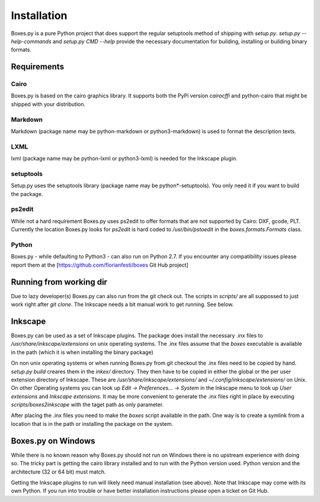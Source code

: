 Installation
============

Boxes.py is a pure Python project that does support the regular setuptools
method of shipping with *setup.py*. *setup.py --help-commands* and
*setup.py CMD --help* provide the necessary documentation for building,
installing or building binary formats.

Requirements
------------

Cairo
.....
Boxes.py is based on the cairo graphics library. It supports both the PyPi
version *cairocffi* and python-cairo that might be shipped with your
distribution.

Markdown
........
Markdown (package name may be python-markdown or python3-markdown) is
used to format the description texts.

LXML
....

lxml (package name may be python-lxml or python3-lxml) is needed for
the Inkscape plugin.

setuptools
..........

Setup.py uses the setuptools library (package name may be
python*-setuptools). You only need it if you want to build the
package.



ps2edit
.......

While not a hard requirement Boxes.py uses ps2edit to offer formats that are
not supported by Cairo: DXF, gcode, PLT. Currently the location Boxes.py looks
for *ps2edit* is hard coded to */usr/bin/pstoedit* in the
*boxes.formats.Formats* class.

Python
......

Boxes.py - while defaulting to Python3 -  can also run on Python
2.7. If you encounter any compatibility issues please report them at the
[https://github.com/florianfesti/boxes Git Hub project]

Running from working dir
------------------------

Due to lazy developer(s) Boxes.py can also run from the git check
out. The scripts in *scripts/* are all suppossed to just work right
after *git clone*. The Inkscape needs a bit manual work to get
running. See below.

Inkscape
--------

Boxes.py can be used as a set of Inkscape plugins. The package does
install the necessary .inx files to */usr/share/inkscape/extensions*
on unix operating systems. The .inx files assume that the *boxes*
executable is available in the path (which it is when installing the
binary package)

On non unix operating systems or when running Boxes.py from git
checkout the .inx files need to be copied by hand. *setup.py build*
creares them in the *inkex/* directory. They then have to be copied in
either the global or the per user extension directory of
Inkscape. These are */usr/share/inkscape/extensions/* and
*~/.config/inkscape/extensions/* on Unix. On other Operating systems
you can look up *Edit -> Preferences... -> System* in the Inkscape
menu to look up *User extensions* and *Inkscape extensions*. It may be
more convenient to generate the .inx files right in place by executing
*scripts/boxes2inkscape* with the taget path as only parameter.

After placing the .inx files you need to make the *boxes* script
available in the path. One way is to create a symlink from a location
that is in the path or installing the package on the system.

Boxes.py on Windows
-------------------

While there is no known reason why Boxes.py should not run on Windows
there is no upstream experience with doing so. The tricky part is
getting the cairo library installed and to run with the Python version
used. Python version and the architecture (32 or 64 bit) must match.

Getting the Inkscape plugins to run will likely need manual
installation (see above). Note that Inkscape may come with its own
Python. If you run into trouble or have better installation
instructions please open a ticket on Git Hub.
